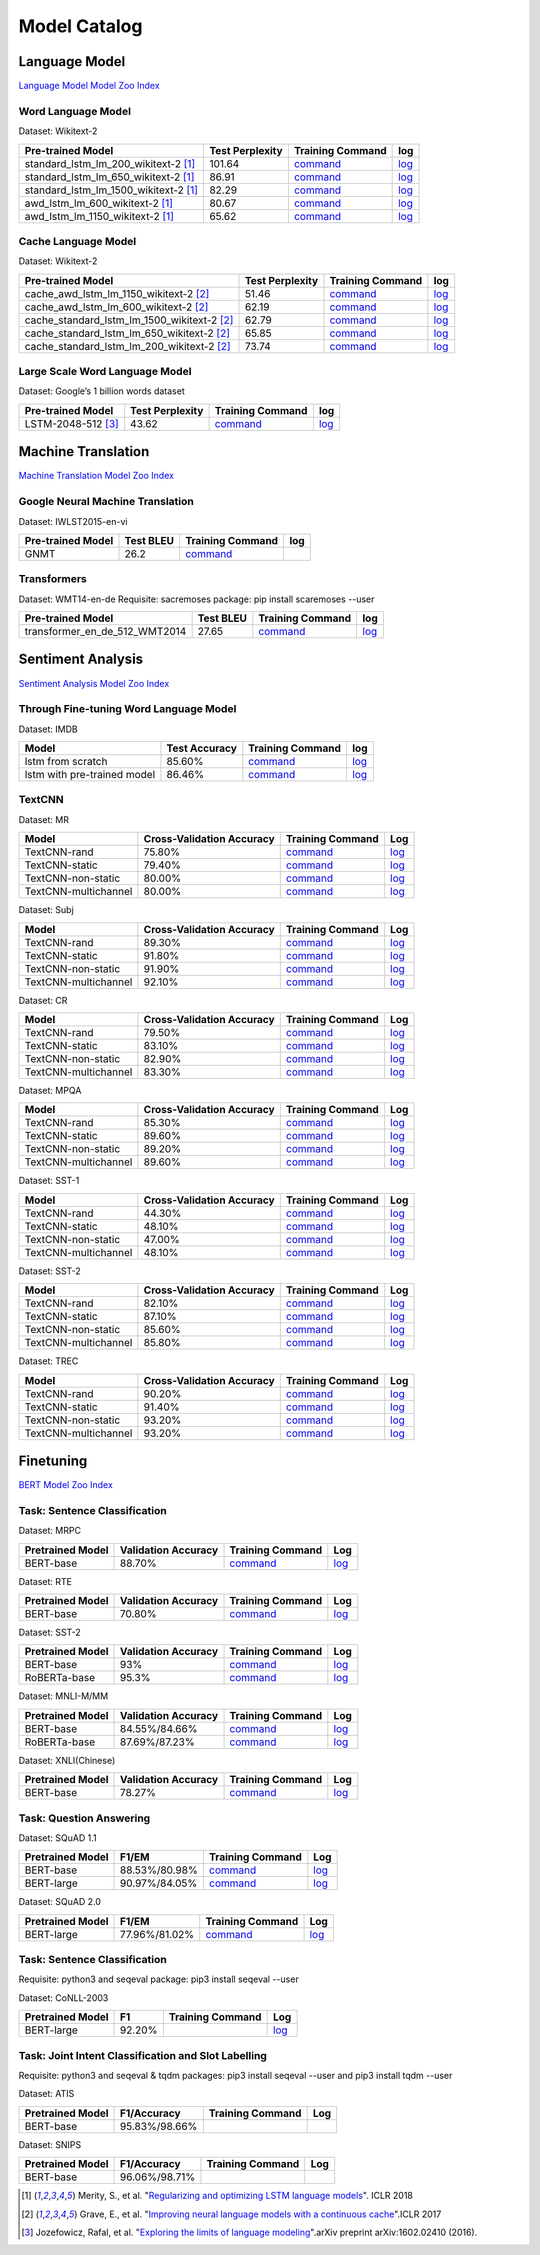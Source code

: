 Model Catalog
=============




Language Model
--------------
`Language Model Model Zoo Index <./language_model/index.html>`_

Word Language Model
~~~~~~~~~~~~~~~~~~~

Dataset: Wikitext-2

+---------------------------------------+-----------------+-----------------------------------------------------------------------------------------------------------------------------+-----------------------------------------------------------------------------------------------------------------------------+
| Pre-trained Model                     | Test Perplexity |Training Command                                                                                                             | log                                                                                                                         |
+=======================================+=================+=============================================================================================================================+=============================================================================================================================+
| standard_lstm_lm_200_wikitext-2  [1]_ | 101.64          |`command <https://github.com/dmlc/web-data/blob/master/gluonnlp/logs/language_model/standard_lstm_lm_200_wikitext-2.sh>`__   |  `log <https://github.com/dmlc/web-data/blob/master/gluonnlp/logs/language_model/standard_lstm_lm_200_wikitext-2.log>`__    |
+---------------------------------------+-----------------+-----------------------------------------------------------------------------------------------------------------------------+-----------------------------------------------------------------------------------------------------------------------------+
| standard_lstm_lm_650_wikitext-2  [1]_ | 86.91           |`command <https://github.com/dmlc/web-data/blob/master/gluonnlp/logs/language_model/standard_lstm_lm_650_wikitext-2.sh>`__   |  `log <https://github.com/dmlc/web-data/blob/master/gluonnlp/logs/language_model/standard_lstm_lm_650_wikitext-2.log>`__    |
+---------------------------------------+-----------------+-----------------------------------------------------------------------------------------------------------------------------+-----------------------------------------------------------------------------------------------------------------------------+
| standard_lstm_lm_1500_wikitext-2 [1]_ | 82.29           |`command <https://github.com/dmlc/web-data/blob/master/gluonnlp/logs/language_model/standard_lstm_lm_1500_wikitext-2.sh>`__  |  `log <https://github.com/dmlc/web-data/blob/master/gluonnlp/logs/language_model/standard_lstm_lm_1500_wikitext-2.log>`__   |
+---------------------------------------+-----------------+-----------------------------------------------------------------------------------------------------------------------------+-----------------------------------------------------------------------------------------------------------------------------+
| awd_lstm_lm_600_wikitext-2       [1]_ | 80.67           |`command <https://github.com/dmlc/web-data/blob/master/gluonnlp/logs/language_model/awd_lstm_lm_600_wikitext-2.sh>`__        |  `log <https://github.com/dmlc/web-data/blob/master/gluonnlp/logs/language_model/awd_lstm_lm_600_wikitext-2.log>`__         |
+---------------------------------------+-----------------+-----------------------------------------------------------------------------------------------------------------------------+-----------------------------------------------------------------------------------------------------------------------------+
| awd_lstm_lm_1150_wikitext-2      [1]_ | 65.62           |`command <https://github.com/dmlc/web-data/blob/master/gluonnlp/logs/language_model/awd_lstm_lm_1150_wikitext-2.sh>`__       |  `log <https://github.com/dmlc/web-data/blob/master/gluonnlp/logs/language_model/awd_lstm_lm_1150_wikitext-2.log>`__        |
+---------------------------------------+-----------------+-----------------------------------------------------------------------------------------------------------------------------+-----------------------------------------------------------------------------------------------------------------------------+


Cache Language Model
~~~~~~~~~~~~~~~~~~~~

Dataset: Wikitext-2

+---------------------------------------------+-----------------+----------------------------------------------------------------------------------------------------------------------------------+-------------------------------------------------------------------------------------------------------------------------------+
| Pre-trained Model                           | Test Perplexity |Training Command                                                                                                                  | log                                                                                                                           |
+=============================================+=================+==================================================================================================================================+===============================================================================================================================+
| cache_awd_lstm_lm_1150_wikitext-2      [2]_ | 51.46           |`command <https://github.com/dmlc/web-data/blob/master/gluonnlp/logs/language_model/cache_awd_lstm_lm_1150_wikitext-2.sh>`__      |`log <https://github.com/dmlc/web-data/blob/master/gluonnlp/logs/language_model/cache_awd_lstm_lm_1150_wikitext-2.log>`__      |
+---------------------------------------------+-----------------+----------------------------------------------------------------------------------------------------------------------------------+-------------------------------------------------------------------------------------------------------------------------------+
| cache_awd_lstm_lm_600_wikitext-2       [2]_ | 62.19           |`command <https://github.com/dmlc/web-data/blob/master/gluonnlp/logs/language_model/cache_awd_lstm_lm_600_wikitext-2.sh>`__       |`log <https://github.com/dmlc/web-data/blob/master/gluonnlp/logs/language_model/cache_awd_lstm_lm_600_wikitext-2.log>`__       |
+---------------------------------------------+-----------------+----------------------------------------------------------------------------------------------------------------------------------+-------------------------------------------------------------------------------------------------------------------------------+
| cache_standard_lstm_lm_1500_wikitext-2 [2]_ | 62.79           |`command <https://github.com/dmlc/web-data/blob/master/gluonnlp/logs/language_model/cache_standard_lstm_lm_1500_wikitext-2.sh>`__ |`log <https://github.com/dmlc/web-data/blob/master/gluonnlp/logs/language_model/cache_standard_lstm_lm_1500_wikitext-2.log>`__ |
+---------------------------------------------+-----------------+----------------------------------------------------------------------------------------------------------------------------------+-------------------------------------------------------------------------------------------------------------------------------+
| cache_standard_lstm_lm_650_wikitext-2  [2]_ | 65.85           |`command <https://github.com/dmlc/web-data/blob/master/gluonnlp/logs/language_model/cache_standard_lstm_lm_650_wikitext-2.sh>`__  |`log <https://github.com/dmlc/web-data/blob/master/gluonnlp/logs/language_model/cache_standard_lstm_lm_650_wikitext-2.log>`__  |
+---------------------------------------------+-----------------+----------------------------------------------------------------------------------------------------------------------------------+-------------------------------------------------------------------------------------------------------------------------------+
| cache_standard_lstm_lm_200_wikitext-2  [2]_ | 73.74           |`command <https://github.com/dmlc/web-data/blob/master/gluonnlp/logs/language_model/cache_standard_lstm_lm_200_wikitext-2.sh>`__  |`log <https://github.com/dmlc/web-data/blob/master/gluonnlp/logs/language_model/cache_standard_lstm_lm_200_wikitext-2.log>`__  |
+---------------------------------------------+-----------------+----------------------------------------------------------------------------------------------------------------------------------+-------------------------------------------------------------------------------------------------------------------------------+



Large Scale Word Language Model
~~~~~~~~~~~~~~~~~~~~~~~~~~~~~~~

Dataset: Google’s 1 billion words dataset

+-------------------------+-----------------+-------------------------------------------------------------------------------------------------------------------+----------------------------------------------------------------------------------------------------------------+
| Pre-trained Model       | Test Perplexity |Training Command                                                                                                   | log                                                                                                            |
+=========================+=================+===================================================================================================================+================================================================================================================+
| LSTM-2048-512      [3]_ | 43.62           |`command <https://github.com/dmlc/web-data/blob/master/gluonnlp/logs/language_model/big_rnn_lm_2048_512_gbw.sh>`__ |`log <https://github.com/dmlc/web-data/blob/master/gluonnlp/logs/language_model/big_rnn_lm_2048_512_gbw.log>`__ |
+-------------------------+-----------------+-------------------------------------------------------------------------------------------------------------------+----------------------------------------------------------------------------------------------------------------+


Machine Translation
-------------------
`Machine Translation Model Zoo Index <./machine_translation/index.html>`_


Google Neural Machine Translation
~~~~~~~~~~~~~~~~~~~~~~~~~~~~~~~~~

Dataset: IWLST2015-en-vi

+---------------------+-----------+-------------------------------------------------------------------------------------------+----------------------------------------------------------------------------------------------------------------+
| Pre-trained Model   | Test BLEU |Training Command                                                                           | log                                                                                                            |
+=====================+===========+===========================================================================================+================================================================================================================+
| GNMT                | 26.2      | `command <https://github.com/dmlc/web-data/blob/master/gluonnlp/logs/nmt/gnmt.sh>`__      |                                                                                                                |
+---------------------+-----------+-------------------------------------------------------------------------------------------+----------------------------------------------------------------------------------------------------------------+


Transformers
~~~~~~~~~~~~

Dataset: WMT14-en-de
Requisite: sacremoses package: pip install scaremoses --user

+------------------------------+-----------+-------------------------------------------------------------------------------------------------------------------+----------------------------------------------------------------------------------------------------------------+
| Pre-trained Model            | Test BLEU |Training Command                                                                                                   | log                                                                                                            |
+==============================+===========+===================================================================================================================+================================================================================================================+
| transformer_en_de_512_WMT2014| 27.65     | `command <https://github.com/dmlc/web-data/blob/master/gluonnlp/logs/nmt/transformer_en_de_u512.sh>`__            |`log <https://github.com/dmlc/web-data/blob/master/gluonnlp/logs/nmt/transformer_en_de_u512.log>`__             |
+------------------------------+-----------+-------------------------------------------------------------------------------------------------------------------+----------------------------------------------------------------------------------------------------------------+


Sentiment Analysis
------------------
`Sentiment Analysis Model Zoo Index <./sentiment_analysis/index.html>`_

Through Fine-tuning Word Language Model
~~~~~~~~~~~~~~~~~~~~~~~~~~~~~~~~~~~~~~~

Dataset: IMDB

+------------------------------+---------------+---------------------------------------------------------------------------------------------------------------------+------------------------------------------------------------------------------------------------------------------+
| Model                        | Test Accuracy |Training Command                                                                                                     | log                                                                                                              |
+==============================+===============+=====================================================================================================================+==================================================================================================================+
| lstm from scratch            | 85.60%        | `command <https://github.com/dmlc/web-data/blob/master/gluonnlp/logs/sentiment/sentiment_raw_20180817.sh>`__        | `log <https://github.com/dmlc/web-data/blob/master/gluonnlp/logs/sentiment/sentiment_raw_20180817.log>`__        |
+------------------------------+---------------+---------------------------------------------------------------------------------------------------------------------+------------------------------------------------------------------------------------------------------------------+
| lstm with pre-trained model  | 86.46%        | `command <https://github.com/dmlc/web-data/blob/master/gluonnlp/logs/sentiment/sentiment_pretrained_20180817.sh>`__ | `log <https://github.com/dmlc/web-data/blob/master/gluonnlp/logs/sentiment/sentiment_pretrained_20180817.log>`__ |
+------------------------------+---------------+---------------------------------------------------------------------------------------------------------------------+------------------------------------------------------------------------------------------------------------------+

TextCNN
~~~~~~~

Dataset: MR

+----------------------+---------------------------+------------------------------------------------------------------------------------------------------------------+---------------------------------------------------------------------------------------------------------------+
| Model                | Cross-Validation Accuracy | Training Command                                                                                                 | Log                                                                                                           |
+======================+===========================+==================================================================================================================+===============================================================================================================+
| TextCNN-rand         | 75.80%                    | `command <https://github.com/dmlc/web-data/blob/master/gluonnlp/logs/sentiment/MR_rand.sh>`__                    | `log <https://github.com/dmlc/web-data/blob/master/gluonnlp/logs/sentiment/MR_rand.log>`__                    |
+----------------------+---------------------------+------------------------------------------------------------------------------------------------------------------+---------------------------------------------------------------------------------------------------------------+
| TextCNN-static       | 79.40%                    | `command <https://github.com/dmlc/web-data/blob/master/gluonnlp/logs/sentiment/MR_static.sh>`__                  | `log <https://github.com/dmlc/web-data/blob/master/gluonnlp/logs/sentiment/MR_static.log>`__                  |
+----------------------+---------------------------+------------------------------------------------------------------------------------------------------------------+---------------------------------------------------------------------------------------------------------------+
| TextCNN-non-static   | 80.00%                    | `command <https://github.com/dmlc/web-data/blob/master/gluonnlp/logs/sentiment/MR_non-static.sh>`__              | `log <https://github.com/dmlc/web-data/blob/master/gluonnlp/logs/sentiment/MR_non-static.log>`__              |
+----------------------+---------------------------+------------------------------------------------------------------------------------------------------------------+---------------------------------------------------------------------------------------------------------------+
| TextCNN-multichannel | 80.00%                    | `command <https://github.com/dmlc/web-data/blob/master/gluonnlp/logs/sentiment/MR_multichannel.sh>`__            | `log <https://github.com/dmlc/web-data/blob/master/gluonnlp/logs/sentiment/MR_multichannel.log>`__            |
+----------------------+---------------------------+------------------------------------------------------------------------------------------------------------------+---------------------------------------------------------------------------------------------------------------+

Dataset: Subj

+----------------------+---------------------------+------------------------------------------------------------------------------------------------------------------+---------------------------------------------------------------------------------------------------------------+
| Model                | Cross-Validation Accuracy | Training Command                                                                                                 | Log                                                                                                           |
+======================+===========================+==================================================================================================================+===============================================================================================================+
| TextCNN-rand         | 89.30%                    | `command <https://github.com/dmlc/web-data/blob/master/gluonnlp/logs/sentiment/Subj_rand.sh>`__                  | `log <https://github.com/dmlc/web-data/blob/master/gluonnlp/logs/sentiment/Subj_rand.log>`__                  |
+----------------------+---------------------------+------------------------------------------------------------------------------------------------------------------+---------------------------------------------------------------------------------------------------------------+
| TextCNN-static       | 91.80%                    | `command <https://github.com/dmlc/web-data/blob/master/gluonnlp/logs/sentiment/Subj_static.sh>`__                | `log <https://github.com/dmlc/web-data/blob/master/gluonnlp/logs/sentiment/Subj_static.log>`__                |
+----------------------+---------------------------+------------------------------------------------------------------------------------------------------------------+---------------------------------------------------------------------------------------------------------------+
| TextCNN-non-static   | 91.90%                    | `command <https://github.com/dmlc/web-data/blob/master/gluonnlp/logs/sentiment/Subj_non-static.sh>`__            | `log <https://github.com/dmlc/web-data/blob/master/gluonnlp/logs/sentiment/Subj_non-static.log>`__            |
+----------------------+---------------------------+------------------------------------------------------------------------------------------------------------------+---------------------------------------------------------------------------------------------------------------+
| TextCNN-multichannel | 92.10%                    | `command <https://github.com/dmlc/web-data/blob/master/gluonnlp/logs/sentiment/Subj_multichannel.sh>`__          | `log <https://github.com/dmlc/web-data/blob/master/gluonnlp/logs/sentiment/Subj_multichannel.log>`__          |
+----------------------+---------------------------+------------------------------------------------------------------------------------------------------------------+---------------------------------------------------------------------------------------------------------------+

Dataset: CR

+----------------------+---------------------------+------------------------------------------------------------------------------------------------------------------+---------------------------------------------------------------------------------------------------------------+
| Model                | Cross-Validation Accuracy | Training Command                                                                                                 | Log                                                                                                           |
+======================+===========================+==================================================================================================================+===============================================================================================================+
| TextCNN-rand         | 79.50%                    | `command <https://github.com/dmlc/web-data/blob/master/gluonnlp/logs/sentiment/CR_rand.sh>`__                    | `log <https://github.com/dmlc/web-data/blob/master/gluonnlp/logs/sentiment/CR_rand.log>`__                    |
+----------------------+---------------------------+------------------------------------------------------------------------------------------------------------------+---------------------------------------------------------------------------------------------------------------+
| TextCNN-static       | 83.10%                    | `command <https://github.com/dmlc/web-data/blob/master/gluonnlp/logs/sentiment/CR_static.sh>`__                  | `log <https://github.com/dmlc/web-data/blob/master/gluonnlp/logs/sentiment/CR_static.log>`__                  |
+----------------------+---------------------------+------------------------------------------------------------------------------------------------------------------+---------------------------------------------------------------------------------------------------------------+
| TextCNN-non-static   | 82.90%                    | `command <https://github.com/dmlc/web-data/blob/master/gluonnlp/logs/sentiment/CR_non-static.sh>`__              | `log <https://github.com/dmlc/web-data/blob/master/gluonnlp/logs/sentiment/CR_non-static.log>`__              |
+----------------------+---------------------------+------------------------------------------------------------------------------------------------------------------+---------------------------------------------------------------------------------------------------------------+
| TextCNN-multichannel | 83.30%                    | `command <https://github.com/dmlc/web-data/blob/master/gluonnlp/logs/sentiment/CR_multichannel.sh>`__            | `log <https://github.com/dmlc/web-data/blob/master/gluonnlp/logs/sentiment/CR_multichannel.log>`__            |
+----------------------+---------------------------+------------------------------------------------------------------------------------------------------------------+---------------------------------------------------------------------------------------------------------------+

Dataset: MPQA

+----------------------+---------------------------+------------------------------------------------------------------------------------------------------------------+---------------------------------------------------------------------------------------------------------------+
| Model                | Cross-Validation Accuracy | Training Command                                                                                                 | Log                                                                                                           |
+======================+===========================+==================================================================================================================+===============================================================================================================+
| TextCNN-rand         | 85.30%                    | `command <https://github.com/dmlc/web-data/blob/master/gluonnlp/logs/sentiment/MPQA_rand.sh>`__                  | `log <https://github.com/dmlc/web-data/blob/master/gluonnlp/logs/sentiment/MPQA_rand.log>`__                  |
+----------------------+---------------------------+------------------------------------------------------------------------------------------------------------------+---------------------------------------------------------------------------------------------------------------+
| TextCNN-static       | 89.60%                    | `command <https://github.com/dmlc/web-data/blob/master/gluonnlp/logs/sentiment/MPQA_static.sh>`__                | `log <https://github.com/dmlc/web-data/blob/master/gluonnlp/logs/sentiment/MPQA_static.log>`__                |
+----------------------+---------------------------+------------------------------------------------------------------------------------------------------------------+---------------------------------------------------------------------------------------------------------------+
| TextCNN-non-static   | 89.20%                    | `command <https://github.com/dmlc/web-data/blob/master/gluonnlp/logs/sentiment/MPQA_non-static.sh>`__            | `log <https://github.com/dmlc/web-data/blob/master/gluonnlp/logs/sentiment/MPQA_non-static.log>`__            |
+----------------------+---------------------------+------------------------------------------------------------------------------------------------------------------+---------------------------------------------------------------------------------------------------------------+
| TextCNN-multichannel | 89.60%                    | `command <https://github.com/dmlc/web-data/blob/master/gluonnlp/logs/sentiment/MPQA_multichannel.sh>`__          | `log <https://github.com/dmlc/web-data/blob/master/gluonnlp/logs/sentiment/MPQA_multichannel.log>`__          |
+----------------------+---------------------------+------------------------------------------------------------------------------------------------------------------+---------------------------------------------------------------------------------------------------------------+

Dataset: SST-1

+----------------------+---------------------------+------------------------------------------------------------------------------------------------------------------+---------------------------------------------------------------------------------------------------------------+
| Model                | Cross-Validation Accuracy | Training Command                                                                                                 | Log                                                                                                           |
+======================+===========================+==================================================================================================================+===============================================================================================================+
| TextCNN-rand         | 44.30%                    | `command <https://github.com/dmlc/web-data/blob/master/gluonnlp/logs/sentiment/SST-1_rand.sh>`__                 | `log <https://github.com/dmlc/web-data/blob/master/gluonnlp/logs/sentiment/SST-1_rand.log>`__                 |
+----------------------+---------------------------+------------------------------------------------------------------------------------------------------------------+---------------------------------------------------------------------------------------------------------------+
| TextCNN-static       | 48.10%                    | `command <https://github.com/dmlc/web-data/blob/master/gluonnlp/logs/sentiment/SST-1_static.sh>`__               | `log <https://github.com/dmlc/web-data/blob/master/gluonnlp/logs/sentiment/SST-1_static.log>`__               |
+----------------------+---------------------------+------------------------------------------------------------------------------------------------------------------+---------------------------------------------------------------------------------------------------------------+
| TextCNN-non-static   | 47.00%                    | `command <https://github.com/dmlc/web-data/blob/master/gluonnlp/logs/sentiment/SST-1_non-static.sh>`__           | `log <https://github.com/dmlc/web-data/blob/master/gluonnlp/logs/sentiment/SST-1_non-static.log>`__           |
+----------------------+---------------------------+------------------------------------------------------------------------------------------------------------------+---------------------------------------------------------------------------------------------------------------+
| TextCNN-multichannel | 48.10%                    | `command <https://github.com/dmlc/web-data/blob/master/gluonnlp/logs/sentiment/SST-1_multichannel.sh>`__         | `log <https://github.com/dmlc/web-data/blob/master/gluonnlp/logs/sentiment/SST-1_multichannel.log>`__         |
+----------------------+---------------------------+------------------------------------------------------------------------------------------------------------------+---------------------------------------------------------------------------------------------------------------+

Dataset: SST-2

+----------------------+---------------------------+------------------------------------------------------------------------------------------------------------------+---------------------------------------------------------------------------------------------------------------+
| Model                | Cross-Validation Accuracy | Training Command                                                                                                 | Log                                                                                                           |
+======================+===========================+==================================================================================================================+===============================================================================================================+
| TextCNN-rand         | 82.10%                    | `command <https://github.com/dmlc/web-data/blob/master/gluonnlp/logs/sentiment/SST-2_rand.sh>`__                 | `log <https://github.com/dmlc/web-data/blob/master/gluonnlp/logs/sentiment/SST-2_rand.log>`__                 |
+----------------------+---------------------------+------------------------------------------------------------------------------------------------------------------+---------------------------------------------------------------------------------------------------------------+
| TextCNN-static       | 87.10%                    | `command <https://github.com/dmlc/web-data/blob/master/gluonnlp/logs/sentiment/SST-2_static.sh>`__               | `log <https://github.com/dmlc/web-data/blob/master/gluonnlp/logs/sentiment/SST-2_static.log>`__               |
+----------------------+---------------------------+------------------------------------------------------------------------------------------------------------------+---------------------------------------------------------------------------------------------------------------+
| TextCNN-non-static   | 85.60%                    | `command <https://github.com/dmlc/web-data/blob/master/gluonnlp/logs/sentiment/SST-2_non-static.sh>`__           | `log <https://github.com/dmlc/web-data/blob/master/gluonnlp/logs/sentiment/SST-2_non-static.log>`__           |
+----------------------+---------------------------+------------------------------------------------------------------------------------------------------------------+---------------------------------------------------------------------------------------------------------------+
| TextCNN-multichannel | 85.80%                    | `command <https://github.com/dmlc/web-data/blob/master/gluonnlp/logs/sentiment/SST-2_multichannel.sh>`__         | `log <https://github.com/dmlc/web-data/blob/master/gluonnlp/logs/sentiment/SST-2_multichannel.log>`__         |
+----------------------+---------------------------+------------------------------------------------------------------------------------------------------------------+---------------------------------------------------------------------------------------------------------------+

Dataset: TREC

+----------------------+---------------------------+------------------------------------------------------------------------------------------------------------------+---------------------------------------------------------------------------------------------------------------+
| Model                | Cross-Validation Accuracy | Training Command                                                                                                 | Log                                                                                                           |
+======================+===========================+==================================================================================================================+===============================================================================================================+
| TextCNN-rand         | 90.20%                    | `command <https://github.com/dmlc/web-data/blob/master/gluonnlp/logs/sentiment/TREC_rand.sh>`__                  | `log <https://github.com/dmlc/web-data/blob/master/gluonnlp/logs/sentiment/TREC_rand.log>`__                  |
+----------------------+---------------------------+------------------------------------------------------------------------------------------------------------------+---------------------------------------------------------------------------------------------------------------+
| TextCNN-static       | 91.40%                    | `command <https://github.com/dmlc/web-data/blob/master/gluonnlp/logs/sentiment/TREC_static.sh>`__                | `log <https://github.com/dmlc/web-data/blob/master/gluonnlp/logs/sentiment/TREC_static.log>`__                |
+----------------------+---------------------------+------------------------------------------------------------------------------------------------------------------+---------------------------------------------------------------------------------------------------------------+
| TextCNN-non-static   | 93.20%                    | `command <https://github.com/dmlc/web-data/blob/master/gluonnlp/logs/sentiment/TREC_non-static.sh>`__            | `log <https://github.com/dmlc/web-data/blob/master/gluonnlp/logs/sentiment/TREC_non-static.log>`__            |
+----------------------+---------------------------+------------------------------------------------------------------------------------------------------------------+---------------------------------------------------------------------------------------------------------------+
| TextCNN-multichannel | 93.20%                    | `command <https://github.com/dmlc/web-data/blob/master/gluonnlp/logs/sentiment/TREC_multichannel.sh>`__          | `log <https://github.com/dmlc/web-data/blob/master/gluonnlp/logs/sentiment/TREC_multichannel.log>`__          |
+----------------------+---------------------------+------------------------------------------------------------------------------------------------------------------+---------------------------------------------------------------------------------------------------------------+

Finetuning
----------
`BERT Model Zoo Index <./bert/index.html>`_

Task: Sentence Classification
~~~~~~~~~~~~~~~~~~~~~~~~~~~~~

Dataset: MRPC

+------------------+---------------------+------------------------------------------------------------------------------------------------------------------+---------------------------------------------------------------------------------------------------------------+
| Pretrained Model | Validation Accuracy | Training Command                                                                                                 | Log                                                                                                           |
+==================+=====================+==================================================================================================================+===============================================================================================================+
| BERT-base        | 88.70%              | `command <https://github.com/dmlc/web-data/blob/master/gluonnlp/logs/bert/finetuned_mrpc.sh>`__                  | `log <https://github.com/dmlc/web-data/blob/master/gluonnlp/logs/bert/finetuned_mrpc.log>`__                  |
+------------------+---------------------+------------------------------------------------------------------------------------------------------------------+---------------------------------------------------------------------------------------------------------------+

Dataset: RTE

+------------------+---------------------+------------------------------------------------------------------------------------------------------------------+---------------------------------------------------------------------------------------------------------------+
| Pretrained Model | Validation Accuracy | Training Command                                                                                                 | Log                                                                                                           |
+==================+=====================+==================================================================================================================+===============================================================================================================+
| BERT-base        | 70.80%              | `command <https://github.com/dmlc/web-data/blob/master/gluonnlp/logs/bert/finetuned_rte.sh>`__                   | `log <https://github.com/dmlc/web-data/blob/master/gluonnlp/logs/bert/finetuned_rte.log>`__                   |
+------------------+---------------------+------------------------------------------------------------------------------------------------------------------+---------------------------------------------------------------------------------------------------------------+

Dataset: SST-2

+------------------+---------------------+------------------------------------------------------------------------------------------------------------------+---------------------------------------------------------------------------------------------------------------+
| Pretrained Model | Validation Accuracy | Training Command                                                                                                 | Log                                                                                                           |
+==================+=====================+==================================================================================================================+===============================================================================================================+
| BERT-base        | 93%                 | `command <https://github.com/dmlc/web-data/blob/master/gluonnlp/logs/bert/finetuned_sst.sh>`__                   | `log <https://github.com/dmlc/web-data/blob/master/gluonnlp/logs/bert/finetuned_sst.log>`__                   |
+------------------+---------------------+------------------------------------------------------------------------------------------------------------------+---------------------------------------------------------------------------------------------------------------+
| RoBERTa-base     | 95.3%               | `command <https://github.com/dmlc/web-data/blob/master/gluonnlp/logs/roberta/finetuned_sst.sh>`__                | `log <https://github.com/dmlc/web-data/blob/master/gluonnlp/logs/roberta/finetuned_sst.log>`__                |
+------------------+---------------------+------------------------------------------------------------------------------------------------------------------+---------------------------------------------------------------------------------------------------------------+


Dataset: MNLI-M/MM

+------------------+---------------------+------------------------------------------------------------------------------------------------------------------+---------------------------------------------------------------------------------------------------------------+
| Pretrained Model | Validation Accuracy | Training Command                                                                                                 | Log                                                                                                           |
+==================+=====================+==================================================================================================================+===============================================================================================================+
| BERT-base        | 84.55%/84.66%       | `command <https://github.com/dmlc/web-data/blob/master/gluonnlp/logs/bert/finetuned_mnli.sh>`__                  | `log <https://github.com/dmlc/web-data/blob/master/gluonnlp/logs/bert/finetuned_mnli.log>`__                  |
+------------------+---------------------+------------------------------------------------------------------------------------------------------------------+---------------------------------------------------------------------------------------------------------------+
| RoBERTa-base     | 87.69%/87.23%       | `command <https://github.com/dmlc/web-data/blob/master/gluonnlp/logs/roberta/finetuned_mnli.sh>`__               | `log <https://github.com/dmlc/web-data/blob/master/gluonnlp/logs/roberta/mnli_1e-5-32.log>`__                 |
+------------------+---------------------+------------------------------------------------------------------------------------------------------------------+---------------------------------------------------------------------------------------------------------------+

Dataset: XNLI(Chinese)

+------------------+---------------------+------------------------------------------------------------------------------------------------------------------+---------------------------------------------------------------------------------------------------------------+
| Pretrained Model | Validation Accuracy | Training Command                                                                                                 | Log                                                                                                           |
+==================+=====================+==================================================================================================================+===============================================================================================================+
| BERT-base        | 78.27%              | `command <https://github.com/dmlc/web-data/blob/master/gluonnlp/logs/bert/finetune_XNLI-B_base_mx1.6.0rc1.sh>`__ | `log <https://github.com/dmlc/web-data/blob/master/gluonnlp/logs/bert/finetuned_xnli.log>`__                  |
+------------------+---------------------+------------------------------------------------------------------------------------------------------------------+---------------------------------------------------------------------------------------------------------------+

Task: Question Answering
~~~~~~~~~~~~~~~~~~~~~~~~

Dataset: SQuAD 1.1

+------------------+---------------------+--------------------------------------------------------------------------------------------------------------------+-----------------------------------------------------------------------------------------------------------------+
| Pretrained Model | F1/EM               | Training Command                                                                                                   | Log                                                                                                             |
+==================+=====================+====================================================================================================================+=================================================================================================================+
| BERT-base        | 88.53%/80.98%       |`command <https://github.com/dmlc/web-data/blob/master/gluonnlp/logs/bert/finetune_squad1.1_base_mx1.6.0rc1.sh>`__  |`log <https://github.com/dmlc/web-data/blob/master/gluonnlp/logs/bert/finetune_squad1.1_base_mx1.6.0rc1.log>`__  |
+------------------+---------------------+--------------------------------------------------------------------------------------------------------------------+-----------------------------------------------------------------------------------------------------------------+
| BERT-large       | 90.97%/84.05%       |`command <https://github.com/dmlc/web-data/blob/master/gluonnlp/logs/bert/finetune_squad1.1_large_mx1.6.0rc1.sh>`__ |`log <https://github.com/dmlc/web-data/blob/master/gluonnlp/logs/bert/finetune_squad1.1_large_mx1.6.0rc1.log>`__ |
+------------------+---------------------+--------------------------------------------------------------------------------------------------------------------+-----------------------------------------------------------------------------------------------------------------+

Dataset: SQuAD 2.0

+------------------+---------------------+--------------------------------------------------------------------------------------------------------------------+-----------------------------------------------------------------------------------------------------------------+
| Pretrained Model | F1/EM               | Training Command                                                                                                   | Log                                                                                                             |
+==================+=====================+====================================================================================================================+=================================================================================================================+
| BERT-large       | 77.96%/81.02%       |`command <https://github.com/dmlc/web-data/blob/master/gluonnlp/logs/bert/finetune_squad2.0_large_mx1.6.0rc1.sh>`__ |`log <https://github.com/dmlc/web-data/blob/master/gluonnlp/logs/bert/finetune_squad2.0_large_mx1.6.0rc1.log>`__ |
+------------------+---------------------+--------------------------------------------------------------------------------------------------------------------+-----------------------------------------------------------------------------------------------------------------+

Task: Sentence Classification
~~~~~~~~~~~~~~~~~~~~~~~~~~~~~

Requisite: python3 and seqeval package: pip3 install seqeval --user

Dataset:  CoNLL-2003

+------------------+---------------------+--------------------------------------------------------------------------------------------------------------------+-----------------------------------------------------------------------------------------------------------------+
| Pretrained Model | F1                  | Training Command                                                                                                   | Log                                                                                                             |
+==================+=====================+====================================================================================================================+=================================================================================================================+
| BERT-large       | 92.20%              |                                                                                                                    |`log <https://github.com/dmlc/web-data/blob/master/gluonnlp/logs/bert/finetuned_conll2003.log>`__                |
+------------------+---------------------+--------------------------------------------------------------------------------------------------------------------+-----------------------------------------------------------------------------------------------------------------+

Task: Joint Intent Classification and Slot Labelling
~~~~~~~~~~~~~~~~~~~~~~~~~~~~~~~~~~~~~~~~~~~~~~~~~~~~

Requisite: python3 and seqeval & tqdm packages: pip3 install seqeval --user and pip3 install tqdm --user

Dataset:  ATIS

+------------------+---------------------+------------------------------------------------------------------------------------------------------------------+---------------------------------------------------------------------------------------------------------------+
| Pretrained Model | F1/Accuracy         | Training Command                                                                                                 | Log                                                                                                           |
+==================+=====================+==================================================================================================================+===============================================================================================================+
| BERT-base        | 95.83%/98.66%       |                                                                                                                  |                                                                                                               |
+------------------+---------------------+------------------------------------------------------------------------------------------------------------------+---------------------------------------------------------------------------------------------------------------+

Dataset:  SNIPS

+------------------+---------------------+------------------------------------------------------------------------------------------------------------------+---------------------------------------------------------------------------------------------------------------+
| Pretrained Model | F1/Accuracy         | Training Command                                                                                                 | Log                                                                                                           |
+==================+=====================+==================================================================================================================+===============================================================================================================+
| BERT-base        | 96.06%/98.71%       |                                                                                                                  |                                                                                                               |
+------------------+---------------------+------------------------------------------------------------------------------------------------------------------+---------------------------------------------------------------------------------------------------------------+




.. [1] Merity, S., et al.  \
       "`Regularizing and optimizing LSTM language models <https://openreview.net/pdf?id=SyyGPP0TZ>`_". \
       ICLR 2018
.. [2] Grave, E., et al. \
       "`Improving neural language models with a continuous cache <https://openreview.net/pdf?id=B184E5qee>`_".\
       ICLR 2017
.. [3] Jozefowicz, Rafal, et al. \
       "`Exploring the limits of language modeling <https://arxiv.org/abs/1602.02410>`_".\
       arXiv preprint arXiv:1602.02410 (2016).
